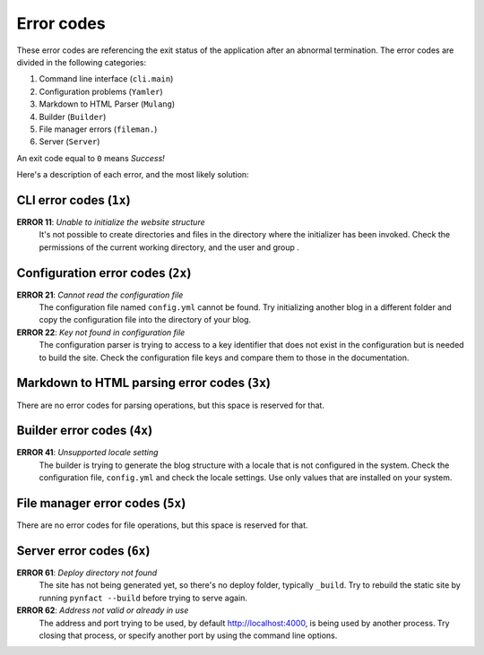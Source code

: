 .. vim: set ft=rst fenc=utf-8 tw=72 nowrap:

***********
Error codes
***********

These error codes are referencing the exit status of the application
after an abnormal termination.  The error codes are divided in the
following categories:

#. Command line interface (``cli.main``)
#. Configuration problems (``Yamler``)
#. Markdown to HTML Parser (``Mulang``)
#. Builder (``Builder``)
#. File manager errors (``fileman.``)
#. Server (``Server``)

An exit code equal to ``0`` means *Success!*

Here's a description of each error, and the most likely solution:

CLI error codes (``1x``)
========================

**ERROR 11**: *Unable to initialize the website structure*
    It's not possible to create directories and files in the directory
    where the initializer has been invoked.  Check the permissions of
    the current working directory, and the user and group .

Configuration error codes (``2x``)
==================================

**ERROR 21**: *Cannot read the configuration file*
    The configuration file named ``config.yml`` cannot be found.  Try
    initializing another blog in a different folder and copy the
    configuration file into the directory of your blog.

**ERROR 22**: *Key not found in configuration file*
    The configuration parser is trying to access to a key identifier
    that does not exist in the configuration but is needed to build the
    site.  Check the configuration file keys and compare them to those
    in the documentation.

Markdown to HTML parsing error codes (``3x``)
=============================================

There are no error codes for parsing operations, but this space is
reserved for that.

Builder error codes (``4x``)
============================

**ERROR 41**: *Unsupported locale setting*
    The builder is trying to generate the blog structure with a locale
    that is not configured in the system.  Check the configuration file,
    ``config.yml`` and check the locale settings.  Use only values that
    are installed on your system.

File manager error codes (``5x``)
=================================

There are no error codes for file operations, but this space is reserved
for that.

Server error codes (``6x``)
===========================

**ERROR 61**: *Deploy directory not found*
    The site has not being generated yet, so there's no deploy folder,
    typically ``_build``.  Try to rebuild the static site by running
    ``pynfact --build`` before trying to serve again.

**ERROR 62**: *Address not valid or already in use*
    The address and port trying to be used, by default
    `<http://localhost:4000>`_, is being used by another process.  Try
    closing that process, or specify another port by using the command
    line options.

